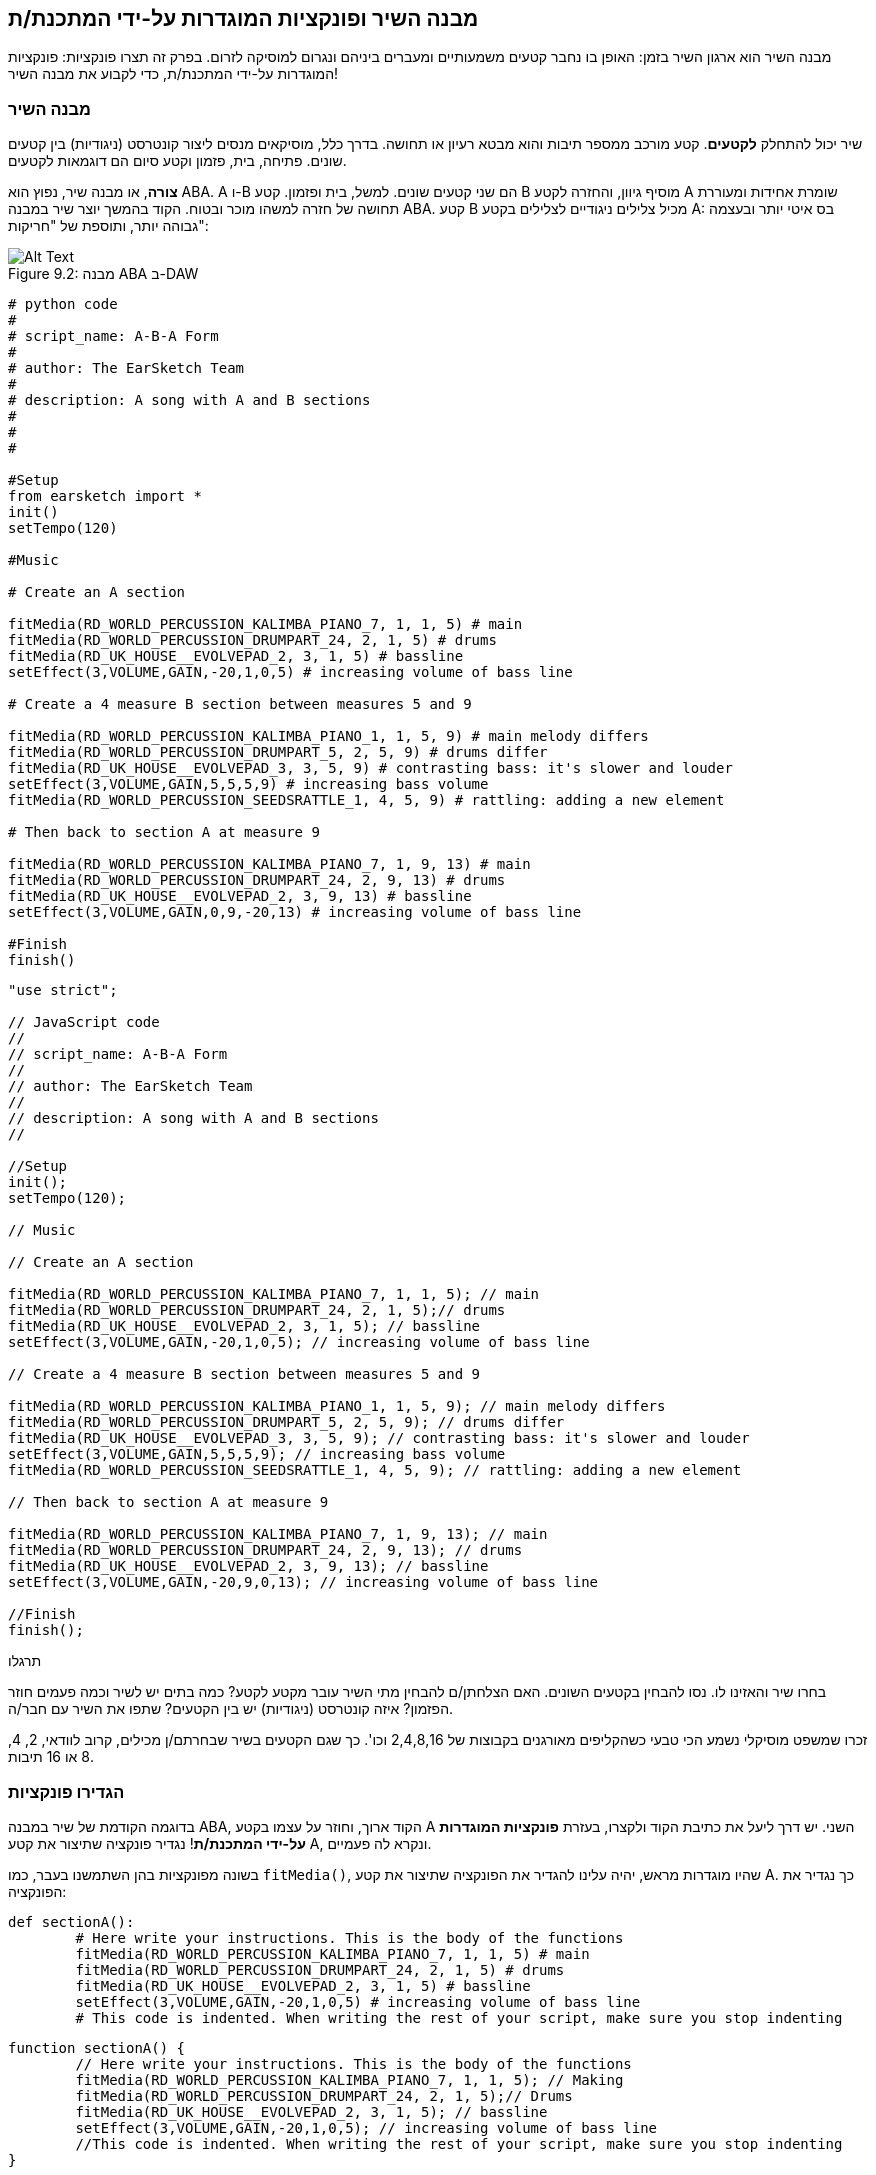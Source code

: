 [[customfunctionssongstructure]]
== מבנה השיר ופונקציות המוגדרות על-ידי המתכנת/ת
:nofooter:

מבנה השיר הוא ארגון השיר בזמן: האופן בו נחבר קטעים משמעותיים ומעברים ביניהם ונגרום למוסיקה לזרום. בפרק זה תצרו פונקציות: פונקציות המוגדרות על-ידי המתכנת/ת, כדי לקבוע את מבנה השיר!

[[asongsstructure]]
=== מבנה השיר
:nofooter:

שיר יכול להתחלק *לקטעים*. קטע מורכב ממספר תיבות והוא מבטא רעיון או תחושה. בדרך כלל, מוסיקאים מנסים ליצור קונטרסט (ניגודיות) בין קטעים שונים. פתיחה, בית, פזמון וקטע סיום הם דוגמאות לקטעים.

*צורה*, או מבנה שיר, נפוץ הוא ABA. A ו-B הם שני קטעים שונים. למשל, בית ופזמון. קטע B מוסיף גיוון, והחזרה לקטע A שומרת אחידות ומעוררת תחושה של חזרה למשהו מוכר ובטוח. הקוד בהמשך יוצר שיר במבנה ABA. קטע B מכיל צלילים ניגודיים לצלילים בקטע A: בס איטי יותר ובעצמה גבוהה יותר, ותוספת של "חריקות":

[[imediau2sections_052016png]]
.מבנה ABA ב-DAW
[caption="Figure 9.2: "]
image::../media/U2/sections_052016.png[Alt Text]

[role="curriculum-python"]
[source, python]
----
# python code
#
# script_name: A-B-A Form
#
# author: The EarSketch Team
#
# description: A song with A and B sections
#
#
#

#Setup
from earsketch import *
init()
setTempo(120)

#Music

# Create an A section

fitMedia(RD_WORLD_PERCUSSION_KALIMBA_PIANO_7, 1, 1, 5) # main
fitMedia(RD_WORLD_PERCUSSION_DRUMPART_24, 2, 1, 5) # drums
fitMedia(RD_UK_HOUSE__EVOLVEPAD_2, 3, 1, 5) # bassline
setEffect(3,VOLUME,GAIN,-20,1,0,5) # increasing volume of bass line

# Create a 4 measure B section between measures 5 and 9

fitMedia(RD_WORLD_PERCUSSION_KALIMBA_PIANO_1, 1, 5, 9) # main melody differs
fitMedia(RD_WORLD_PERCUSSION_DRUMPART_5, 2, 5, 9) # drums differ
fitMedia(RD_UK_HOUSE__EVOLVEPAD_3, 3, 5, 9) # contrasting bass: it's slower and louder
setEffect(3,VOLUME,GAIN,5,5,5,9) # increasing bass volume
fitMedia(RD_WORLD_PERCUSSION_SEEDSRATTLE_1, 4, 5, 9) # rattling: adding a new element

# Then back to section A at measure 9

fitMedia(RD_WORLD_PERCUSSION_KALIMBA_PIANO_7, 1, 9, 13) # main
fitMedia(RD_WORLD_PERCUSSION_DRUMPART_24, 2, 9, 13) # drums
fitMedia(RD_UK_HOUSE__EVOLVEPAD_2, 3, 9, 13) # bassline
setEffect(3,VOLUME,GAIN,0,9,-20,13) # increasing volume of bass line

#Finish
finish()
----


[role="curriculum-javascript"]
[source, javascript]
----
"use strict";

// JavaScript code
//
// script_name: A-B-A Form
//
// author: The EarSketch Team
//
// description: A song with A and B sections
//

//Setup
init();
setTempo(120);

// Music

// Create an A section

fitMedia(RD_WORLD_PERCUSSION_KALIMBA_PIANO_7, 1, 1, 5); // main
fitMedia(RD_WORLD_PERCUSSION_DRUMPART_24, 2, 1, 5);// drums
fitMedia(RD_UK_HOUSE__EVOLVEPAD_2, 3, 1, 5); // bassline
setEffect(3,VOLUME,GAIN,-20,1,0,5); // increasing volume of bass line

// Create a 4 measure B section between measures 5 and 9

fitMedia(RD_WORLD_PERCUSSION_KALIMBA_PIANO_1, 1, 5, 9); // main melody differs
fitMedia(RD_WORLD_PERCUSSION_DRUMPART_5, 2, 5, 9); // drums differ
fitMedia(RD_UK_HOUSE__EVOLVEPAD_3, 3, 5, 9); // contrasting bass: it's slower and louder
setEffect(3,VOLUME,GAIN,5,5,5,9); // increasing bass volume
fitMedia(RD_WORLD_PERCUSSION_SEEDSRATTLE_1, 4, 5, 9); // rattling: adding a new element

// Then back to section A at measure 9

fitMedia(RD_WORLD_PERCUSSION_KALIMBA_PIANO_7, 1, 9, 13); // main
fitMedia(RD_WORLD_PERCUSSION_DRUMPART_24, 2, 9, 13); // drums
fitMedia(RD_UK_HOUSE__EVOLVEPAD_2, 3, 9, 13); // bassline
setEffect(3,VOLUME,GAIN,-20,9,0,13); // increasing volume of bass line

//Finish
finish();
----

.תרגלו
****
בחרו שיר והאזינו לו. נסו להבחין בקטעים השונים. האם הצלחתן/ם להבחין מתי השיר עובר מקטע לקטע? כמה בתים יש לשיר וכמה פעמים חוזר הפזמון? איזה קונטרסט (ניגודיות) יש בין הקטעים? שתפו את השיר עם חבר/ה.
****

זכרו שמשפט מוסיקלי נשמע הכי טבעי כשהקליפים מאורגנים בקבוצות של 2,4,8,16 וכו'. כך שגם הקטעים בשיר שבחרתם/ן מכילים, קרוב לוודאי, 2, 4, 8 או 16 תיבות.

[[creatingyourcustomfunctions]]
=== הגדירו פונקציות

בדוגמה הקודמת של שיר במבנה ABA, הקוד ארוך, וחוזר על עצמו בקטע A השני. יש דרך ליעל את כתיבת הקוד ולקצרו, בעזרת *פונקציות המוגדרות על-ידי המתכנת/ת*! נגדיר פונקציה שתיצור את קטע A, ונקרא לה פעמיים.  

בשונה מפונקציות בהן השתמשנו בעבר, כמו `fitMedia()`, שהיו מוגדרות מראש, יהיה עלינו להגדיר את הפונקציה שתיצור את קטע A. כך נגדיר את הפונקציה:

[role="curriculum-python"]
[source, python]
----
def sectionA():
	# Here write your instructions. This is the body of the functions
	fitMedia(RD_WORLD_PERCUSSION_KALIMBA_PIANO_7, 1, 1, 5) # main
	fitMedia(RD_WORLD_PERCUSSION_DRUMPART_24, 2, 1, 5) # drums
	fitMedia(RD_UK_HOUSE__EVOLVEPAD_2, 3, 1, 5) # bassline
	setEffect(3,VOLUME,GAIN,-20,1,0,5) # increasing volume of bass line
	# This code is indented. When writing the rest of your script, make sure you stop indenting
----

[role="curriculum-javascript"]
[source, javascript]
----
function sectionA() {
	// Here write your instructions. This is the body of the functions
 	fitMedia(RD_WORLD_PERCUSSION_KALIMBA_PIANO_7, 1, 1, 5); // Making
	fitMedia(RD_WORLD_PERCUSSION_DRUMPART_24, 2, 1, 5);// Drums
	fitMedia(RD_UK_HOUSE__EVOLVEPAD_2, 3, 1, 5); // bassline
	setEffect(3,VOLUME,GAIN,-20,1,0,5); // increasing volume of bass line
	//This code is indented. When writing the rest of your script, make sure you stop indenting
}
----

. ()sectionA הוא השם שבחרנו לפונקציה. אפשר לבחור כל שם שתרצו. הקפידו לבחור בשם תיאורי, כך שהקוד יהיה קריא.
. ההוראות הן *גוף* הפונקציה. הן מוזחות ימינה.

.תרגלו
****
העתיקו והדביקו את הקוד בסקריפט חדש. הריצו את הקוד. שימו לב לכך שה-DAW נשאר ריק. 
זה בגלל שצריך *לקרוא* לפונקציה כדי להשתמש בה.  
כדי לקרוא לפונקציה, הוסיפו `()sectionA`, בשורה לא מוזחת, אחרי הגדרת הפונקציה. כשתריצו את הקוד תראו את קטע A ב-DAW.
****

עכשיו, נרצה להוסיף את קטע A מתיבה תשע עד תיבה שלוש-עשרה. אבל, כשנקרא לפונקציה ()sectionA, הצלילים ימוקמו בתיבות אחת עד חמש. כדי לתקן זאת, נעביר *פרמטרים* לפונקציה.

.תרגלו
****
בסקריפט הנוכחי, 1. הוסיפו את הפרמטרים `startMeasure` ו- `endMeasure`, מופרדים על-ידי פסיקים, בתוך הסוגריים בהגדרת הפונקציה. (`sectionA(startMeasure,endMeasure)`).
2. בגוף הפונקציה, החליפו את תיבת ההתחלה (1) ואת תיבת הסיום (5) בפרמטרים `startMeasure` ו-`endMeasure` בהתאמה.
3. בקריאה לפונקציה, הוסיפו את הפרמטרים`1` ו-`5` בתוך הסוגריים. הריצו את הקוד וודאו שאין בו שגיאות.
4. הוסיפו קריאה שנייה לפונקציה, הפעם עם הפרמטרים `9`ו-`13`. הריצו את הקוד וודאו שאין בו שגיאות.
5. באופן דומה, הגדירו פונקציה לקטע B. קראו לפונקציה כדי למקם את קטע B מתיבה חמש עד תיבה תשע ומתיבה שלוש-עשרה עד תיבה שבע-עשרה.
****

כך אמור להראות הקוד:

[role="curriculum-python"]
[source, python]
----
# python code
#
# script_name: A-B-A-B Form and custom functions
#
# author: The EarSketch Team
#
# description: A song with A and B sections, using custom functions
#
#
#

#Setup
from earsketch import *
init()
setTempo(120)

#Music

# Create an A section function
def sectionA(startMeasure,endMeasure):
	fitMedia(RD_WORLD_PERCUSSION_KALIMBA_PIANO_7, 1, startMeasure, endMeasure) # main
	fitMedia(RD_WORLD_PERCUSSION_DRUMPART_24, 2, startMeasure, endMeasure) # drums
	fitMedia(RD_UK_HOUSE__EVOLVEPAD_2, 3, startMeasure, endMeasure) # bassline
	setEffect(3,VOLUME,GAIN,-20,startMeasure,0,endMeasure) # increasing volume of bass line

# Create a B section function
def sectionB(startMeasure,endMeasure):
	fitMedia(RD_WORLD_PERCUSSION_KALIMBA_PIANO_1, 1, startMeasure, endMeasure) # main melody differs
	fitMedia(RD_WORLD_PERCUSSION_DRUMPART_5, 2, startMeasure, endMeasure) # drums differ
	fitMedia(RD_UK_HOUSE__EVOLVEPAD_3, 3, startMeasure, endMeasure) # contrasting bass: it's slower and louder
	setEffect(3,VOLUME,GAIN,5,startMeasure,5,endMeasure) # increasing bass volume
	fitMedia(RD_WORLD_PERCUSSION_SEEDSRATTLE_1, 4, startMeasure, endMeasure) # rattling: adding a new element

# Call my functions
sectionA(1,5)
sectionB(5,9)
sectionA(9,13)
sectionB(13,17)

#Finish
finish()
----

[role="curriculum-javascript"]
[source, javascript]
----
"use strict";

// JavaScript code
//
// script_name: A-B-A-B Form and custom functions
//
// author: The EarSketch Team
//
// description: A song with A and B sections, using custom functions
//

//Setup
init();
setTempo(120);

// Music

// Create an A section function
function sectionA(startMeasure,endMeasure){
	fitMedia(RD_WORLD_PERCUSSION_KALIMBA_PIANO_7, 1, startMeasure, endMeasure); // main
	fitMedia(RD_WORLD_PERCUSSION_DRUMPART_24, 2, startMeasure, endMeasure);// drums
	fitMedia(RD_UK_HOUSE__EVOLVEPAD_2, 3, startMeasure, endMeasure); // bassline
	setEffect(3,VOLUME,GAIN,-20,startMeasure,0,endMeasure); // increasing volume of bass line
}

// Create a B section function
function sectionB(startMeasure,endMeasure){
	fitMedia(RD_WORLD_PERCUSSION_KALIMBA_PIANO_1, 1, startMeasure, endMeasure); // main melody differs
	fitMedia(RD_WORLD_PERCUSSION_DRUMPART_5, 2, startMeasure, endMeasure); // drums differ
	fitMedia(RD_UK_HOUSE__EVOLVEPAD_3, 3, startMeasure, endMeasure); // contrasting bass: it's slower and louder
	setEffect(3,VOLUME,GAIN,5,startMeasure,5,endMeasure); // increasing bass volume
	fitMedia(RD_WORLD_PERCUSSION_SEEDSRATTLE_1, 4, startMeasure, endMeasure); // rattling: adding a new element
}

// Call my functions
sectionA(1,5);
sectionB(5,9);
sectionA(9,13);
sectionB(13,17);

//Finish
finish();
----


//The following video will be cut in 2 with the beginning going to chapter 7.1, and the end to this chpater. For more info see https://docs.google.com/spreadsheets/d/114pWGd27OkNC37ZRCZDIvoNPuwGLcO8KM5Z_sTjpn0M/edit#gid=302140020//


[role="curriculum-python curriculum-mp4"]
[[video93py]]
video::./videoMedia/009-03-CustomFunctions-PY.mp4[]

[role="curriculum-javascript curriculum-mp4"]
[[video93js]]
video::./videoMedia/009-03-CustomFunctions-JS.mp4[]


[[transitionstrategies]]
=== אסטרטגיות מעבר

אחרי שלמדנו איך להגדיר פונקציות כדי לקבוע את מבנה השיר, נדון במעברים. *מעברים* מסייעים למעבר חלק מקטע לקטע. מעברים יכולים לחבר בית ופזמון, לטפס עד לנפילה, לערבל ערוצים או להחליף סולם (key). מטרת המעבר היא להפנות את תשומת הלב של המאזין/ה לכך ששינוי עומד להתרחש. 

להלן מספר דרכים ליצירת מעברים מוסיקליים:

. *מצילה (Crash Cymbal)*: מיקום קול מצילה בביט הראשון של הקטע החדש. הקשיבו https://www.youtube.com/watch?v=RssWT0Wem2w&t=0m55s[לדוגמה^].
. *מעבר תופים*: שינוי ריתמי למילוי המרווח לפני הקטע החדש. הקשיבו https://www.youtube.com/watch?v=YMskGG39Y0Y[לדוגמאות^] האלה.
. *השמטת ערוצים*: השתקה זמנית של ערוצים מסוימים ליצירת הפסקות. הקשיבו ל-https://www.youtube.com/watch?v=PxIgHSOLO_Q[Imagine Dragon's Love], ב-16'1 כדוגמה.
. *שינוי במלודיה*: הצגת שינויים באקורדים, קו הבס או המלודיה לפני הקטע החדש. לעיתים קרובות, תיקייה בתוך ספריית הצלילים של EarSketch מכילה וריאציות לריף. 
. *"מרים" (riser)*: תו או רעש שגובהו עולה בהדרגה. הוא מאוד נפוץ ב-EDM (קיצור של Electronic Dance Music), ויוצר ציפייה לירידה (drop). אפשר לחפש "riser" בדפדפן הצלילים. קול מצילה הפוך יכול לשמש כ-riser. לדוגמה: YG_EDM_REVERSE_CRASH_1. הקשיבו לדוגמה ל-riser https://www.youtube.com/watch?v=1KGsAozrCnA&t=31m30s[בסט טכנו של Carl Cox^].
. *דרדור של סנר (snare roll)*: רצף מהיר של מכות בסנר, עם עלייה במהירות, בעצמה או בגובה הצליל. ליצירת דרדור סנר אפשר להשתמש בקליפים כמו RD_FUTURE_DUBSTEP_FILL_1 או HOUSE_BREAK_FILL_003, או להשתמש ב-`()makeBeat`. הקשיבו https://www.youtube.com/watch?v=c3HLuTAsbFE[לדוגמה^].
. *Looping*: חזרה על מקטע של מלודיה לפני הקטע החדש. הקשיבו https://www.youtube.com/watch?v=AQg4wnbBjiQ[לדוגמה^] של looping שמבצע DJ.
. *דעיכה צולבת (crossfading)*: הורדה הדרגתית של הווליום של הקטע תוך הגברת הווליום של הקטע החדש. 
. *אקדם (anacrusis)*: כשהמלודיה של הקטע החדש מקדימה במספר ביטים.

.תרגלו
****
עברו על רשימת המעברים האפשריים, בחרו שניים מתוכם ונסו לממש אותם בקוד. עבדו בזוגות, זה יכול לעזור. אחרי שהבנתם איך לממש מעברים בקוד, תוכלו להסתכל בדוגמאות הבאות.
****
המעבר צריך להיות ממוקם תיבה או שתיים לפני הקטע החדש. תוכלו להשתמש במספר טכניקות מעבר מעבר בו-זמנית. 

מעבר תופים:

[role="curriculum-python"]
[source, python]
----
#	python code
#
#	script_name: Transition Techniques - Drum Fill
#
#	author: The EarSketch Team
#
#	description: Transiting between sections with a drum fill
#
#
#

#Setup
from earsketch import *
init()
setTempo(130)

#Music
leadGuitar1 = RD_ROCK_POPLEADSTRUM_GUITAR_4
leadGuitar2 = RD_ROCK_POPLEADSTRUM_GUITAR_9
bass1 = RD_ROCK_POPELECTRICBASS_8
bass2 = RD_ROCK_POPELECTRICBASS_25
drums1 = RD_ROCK_POPRHYTHM_DRUM_PART_10
drums2 = RD_ROCK_POPRHYTHM_MAINDRUMS_1
drumFill = RD_ROCK_POPRHYTHM_FILL_4

# Section 1
fitMedia(leadGuitar1, 1, 1, 8)
fitMedia(bass1, 2, 1, 8)
fitMedia(drums1, 3, 1, 8)

# Drum Fill
fitMedia(drumFill, 3, 8, 9)

# Section 2
fitMedia(leadGuitar2, 1, 9, 17)
fitMedia(bass2, 2, 9, 17)
fitMedia(drums2, 3, 9, 17)

#Finish
finish()
----

[role="curriculum-javascript"]
[source, javascript]
----
// javascript code
//
// script_name: Transition Techniques - Drum Fill
//
// author: The EarSketch Team
//
// description: Transitioning between sections with a drum fill
//

//Setup
init();
setTempo(130);

//Music
var leadGuitar1 = RD_ROCK_POPLEADSTRUM_GUITAR_4;
var leadGuitar2 = RD_ROCK_POPLEADSTRUM_GUITAR_9;
var bass1 = RD_ROCK_POPELECTRICBASS_8;
var bass2 = RD_ROCK_POPELECTRICBASS_25;
var drums1 = RD_ROCK_POPRHYTHM_DRUM_PART_10;
var drums2 = RD_ROCK_POPRHYTHM_MAINDRUMS_1;
var drumFill = RD_ROCK_POPRHYTHM_FILL_4;

//Section 1
fitMedia(leadGuitar1, 1, 1, 8);
fitMedia(bass1, 2, 1, 8);
fitMedia(drums1, 3, 1, 8);

//Drum Fill
fitMedia(drumFill, 3, 8, 9);

//Section 2
fitMedia(leadGuitar2, 1, 9, 17);
fitMedia(bass2, 2, 9, 17);
fitMedia(drums2, 3, 9, 17);

//Finish
finish();
----

הטכניקה של השמטת ערוצים דורשת רק שינויים במספר קריאות לפונקציה `fitMedia()`. ראו את הדוגמה למטה.

[role="curriculum-python"]
[source, python]
----
# python code
#
# script_name: Transition Techniques - Track Dropouts
#
# author: The EarSketch Team
#
# description: Transitioning between sections with selective muting
#
#
#

#Setup
from earsketch import *

init()
setTempo(120)

#Music
introLead = TECHNO_ACIDBASS_002
mainLead1 = TECHNO_ACIDBASS_003
mainLead2 = TECHNO_ACIDBASS_005
auxDrums1 = TECHNO_LOOP_PART_025
auxDrums2 = TECHNO_LOOP_PART_030
mainDrums = TECHNO_MAINLOOP_019
bass = TECHNO_SUBBASS_002

#Section 1
fitMedia(introLead, 1, 1, 5)
fitMedia(mainLead1, 1, 5, 9)
fitMedia(auxDrums1, 2, 3, 5)
fitMedia(auxDrums2, 2, 5, 8) # Drums drop out
fitMedia(mainDrums, 3, 5, 8)

#Section 2
fitMedia(mainLead2, 1, 9, 17)
fitMedia(auxDrums2, 2, 9, 17) # Drums enter back in
fitMedia(mainDrums, 3, 9, 17)
fitMedia(bass, 4, 9, 17)

#Finish
finish()
----

[role="curriculum-javascript"]
[source, javascript]
----
// javascript code
//
// script_name: Transition Techniques - Track Droupouts
//
// author: The EarSketch Team
//
// description: Transitioning between sections with track dropouts
//
//
//

//Setup
init();
setTempo(120);

//Music
var introLead = TECHNO_ACIDBASS_002;
var mainLead1 = TECHNO_ACIDBASS_003;
var mainLead2 = TECHNO_ACIDBASS_005;
var auxDrums1 = TECHNO_LOOP_PART_025;
var auxDrums2 = TECHNO_LOOP_PART_030;
var mainDrums = TECHNO_MAINLOOP_019;
var bass = TECHNO_SUBBASS_002;

//Section 1
fitMedia(introLead, 1, 1, 5);
fitMedia(mainLead1, 1, 5, 9);
fitMedia(auxDrums1, 2, 3, 5);
fitMedia(auxDrums2, 2, 5, 8); // Drums drop out
fitMedia(mainDrums, 3, 5, 8);

//Section 2
fitMedia(mainLead2, 1, 9, 17);
fitMedia(auxDrums2, 2, 9, 17); // Drums enter back in
fitMedia(mainDrums, 3, 9, 17);
fitMedia(bass, 4, 9, 17);

//Finish
finish();
----

הדוגמה הבאה משתמשת במרימים (risers) ובמצילה (crash cymbal) במעבר.

[role="curriculum-python"]
[source, python]
----
# python code
#
# script_name: Transition Techniques - Risers
#
# author: The EarSketch Team
#
# description: Transitioning between sections using risers and a crash cymbal.
#
#
#

#Setup
from earsketch import *
init()
setTempo(128)

#Music
synthRise = YG_EDM_SYNTH_RISE_1
airRise = RD_EDM_SFX_RISER_AIR_1
lead1 = YG_EDM_LEAD_1
lead2 = YG_EDM_LEAD_2
kick1 = YG_EDM_KICK_LIGHT_1
kick2 = ELECTRO_DRUM_MAIN_LOOPPART_001
snare = ELECTRO_DRUM_MAIN_LOOPPART_003
crash = Y50_CRASH_2
reverseFX = YG_EDM_REVERSE_FX_1

#Section 1
fitMedia(lead1, 1, 1, 17)
fitMedia(kick1, 2, 9, 17)

#Transition
fitMedia(reverseFX, 3, 16, 17)
fitMedia(synthRise, 4, 13, 17)
fitMedia(airRise, 5, 13, 17)
fitMedia(crash, 6, 17, 19)

#Section 2
fitMedia(lead2, 1, 17, 33)
fitMedia(kick2, 7, 25, 33)
fitMedia(snare, 8, 29, 33)

#Effects
setEffect(1, VOLUME, GAIN, 0, 16, 1, 17) #Adjusting volumes for better matching
setEffect(4, VOLUME, GAIN, -10)
setEffect(7, VOLUME, GAIN, -20)
setEffect(8, VOLUME, GAIN, -20)

#Finish
finish()
----

[role="curriculum-javascript"]
[source, javascript]
----
// javascript code
//
// script_name: Transition Techniques - Risers
//
// author: The EarSketch Team
//
// description: Transitioning between sections using risers and a crash cymbal.
//

//Setup
init();
setTempo(128);

//Music
var synthRise = YG_EDM_SYNTH_RISE_1;
var airRise = RD_EDM_SFX_RISER_AIR_1;
var lead1 = YG_EDM_LEAD_1;
var lead2 = YG_EDM_LEAD_2;
var kick1 = YG_EDM_KICK_LIGHT_1;
var kick2 = ELECTRO_DRUM_MAIN_LOOPPART_001;
var snare = ELECTRO_DRUM_MAIN_LOOPPART_003;
var crash = Y50_CRASH_2;
var reverseFX = YG_EDM_REVERSE_FX_1;

//Section 1
fitMedia(lead1, 1, 1, 17);
fitMedia(kick1, 2, 9, 17);

//Transition
fitMedia(reverseFX, 3, 16, 17);
fitMedia(synthRise, 4, 13, 17);
fitMedia(airRise, 5, 13, 17);
fitMedia(crash, 6, 17, 19);

//Section 2
fitMedia(lead2, 1, 17, 33);
fitMedia(kick2, 7, 25, 33);
fitMedia(snare, 8, 29, 33);

//Effects
setEffect(1, VOLUME, GAIN, 0, 16, 1, 17); //Adjusting volumes for better matching
setEffect(4, VOLUME, GAIN, -10);
setEffect(7, VOLUME, GAIN, -20);
setEffect(8, VOLUME, GAIN, -20);

//Finish
finish();
----

[[yourfullsong]]
=== השיר בשלמותו

בתכנות ניתן ליצור *הפשטות (אבסטרקציות)*:  חיבור של רעיונות ליצירת מושג אחד. בדיוק כמו שבמוסיקה מחברים מספר רעיונות מוסיקליים לקטע אחד. פונקציות הן סוג של הפשטה במדעי המחשב. הן מחברות מספר הוראות לכלי אחד שאפשר להשתמש בו בקלות. הפשטות כאלה מסייעות להבהיר את מבנה התוכנית.

.תרגלו
****
בתרגיל זה ניצור שיר שלם, באמצעות כל האמצעים שלמדנו וגילינו ב-EarSketch! הנה הצעה לדרך העבודה על השיר. תוכלו להתאים את דרך העבודה כך שתהיה נוחה לכן/ם:

. בחרו נושא, או מסר, לשיר. חשבו על סוגי הצלילים, הכלים והמילים שיעבירו את המסר הצורה הטובה ביותר.
. בחרו מבנה פשוט לשיר. 
. ולסיום, התחילו לכתוב קוד! התחילו בבחירת צלילים ומיקומם בעזרת הפונקציה `()fitMedia`.
. השתמשו ב-`()makeBeat` כדי להוסיף כלי הקשה.
. תוכלו להעלות לספריית הצלילים קליפים שלכם.
. השתמשו בלולאות for למניעת חזרות בקוד.
. בעזרת פונקציות, הגדירו קטעים בשיר, וקבעו את מבנה השיר.
. הוסיפו מעברים (אחד או שניים) משמעותיים.
. הוסיפו אפקטים עם ()serEffect.
. הוסיפו הוראות תנאי (if).
. השתמשו במשתנים לאחסון נתונים כמו שמות קליפים, למשל.
. אל תשכחו להשתמש בהערות כדי להסביר מה עשיתם.
. הריצו את הקוד מדי פעם, תוך כדי הכתיבה, כדי להקשיב למה שיצרתם/ן עד כאן. שנו את השיר עד שהוא יביע את רצונכן/ם.
. בחרו שם לשיר.
****

הנה דוגמה לשיר:

[role="curriculum-python"]
[source, python]
----
#		python code
#		script_name: Total Atlanta Song of Summer 
#		author: the EarSketch team
#		description: creating a complete song with abstractions. 
#   structure of the song : intro-A-B-A-B

from earsketch import *

init()
setTempo(110)

# Sound variables
melody1 = EIGHT_BIT_ATARI_BASSLINE_005
melody2 = DUBSTEP_LEAD_018
melody3 = DUBSTEP_LEAD_017
melody4 = DUBSTEP_LEAD_013
bass1 = HIPHOP_BASSSUB_001
bass2 = RD_TRAP_BASSDROPS_2
brass1 = Y30_BRASS_4
shout = CIARA_SET_TALK_ADLIB_AH_4
piano = YG_RNB_PIANO_4
kick = OS_KICK02
hihat = OS_CLOSEDHAT03

#FUNCTION DEFINITIONS

# Adding drums:
def addingDrums(start,end,pattern):
  #first, we create beat strings, depening on the parameter pattern:
  if (pattern == "heavy"):
    beatStringKick = "0---0---0---00--"
    beatStringHihat = "-----000----0-00"
  elif(pattern == "light"):
    beatStringKick = "0-------0---0---"
    beatStringHihat ="--0----0---0---"
  # then we create the beat, 
  # on track 3 for the kick and track 4 for the hihat, 
  # from measures start to end:
  for measure in range(start,end):
    # here we will place our beat on "measure", 
    # which is first equal to "start", 
    # which is a parameter of the function
    makeBeat(kick,3,measure,beatStringKick)
    makeBeat(hihat,4,measure,beatStringHihat)

# Intro:
def intro(start,end):
  fitMedia(melody1,1,start,start+1)
  fitMedia(melody1,1,start+2,start+3)
  fitMedia(bass1,2,start,start+3)
  #transition:
  fitMedia(bass2,2,start+3,end)
  fitMedia(shout,3,start+3.75,end)

# SectionA:
def sectionA(start,end):
  fitMedia(melody2,1,start,end)
  fitMedia(brass1,2,start,end)
  setEffect(2,VOLUME,GAIN,-20,start,-10,end)
  addingDrums(start,end,"heavy")
  # Pitch modulation for transition:
  setEffect(1,BANDPASS,BANDPASS_FREQ,200,end-2,1000,end)

# SectionB:
def sectionB(start,end):
  fitMedia(melody3,1,start,start+2)
  fitMedia(melody4,1,start+2,end)
  fitMedia(piano,2,start,end)
  addingDrums(start,end,"light")
  
#FUCTION CALLS
intro(1,5)
sectionA(5,9)
sectionB(9,13)
sectionA(13,17)
sectionB(17,21)

# Fade out:
for track in range(1,5):
  setEffect(track,VOLUME,GAIN,0,19,-60,21)
# Lower hihat and kick volume:
setEffect(4,VOLUME,GAIN,-15)
setEffect(3,VOLUME,GAIN,-10)

finish() 
----
[role="curriculum-javascript"]
[source, javascript]
----
"use strict";

//		javascript code
//		script_name: Total Atlanta Song of Summer 
//
//		author: the EarSketch team
//		description: creating a complete song with abstractions. 
//    structure of the song : intro-A-B-A-B
//


init();
setTempo(110);

// Sound variables
var melody1 = EIGHT_BIT_ATARI_BASSLINE_005;
var melody2 = DUBSTEP_LEAD_018;
var melody3 = DUBSTEP_LEAD_017;
var melody4 = DUBSTEP_LEAD_013;
var bass1 = HIPHOP_BASSSUB_001;
var bass2 = RD_TRAP_BASSDROPS_2;
var brass1 = Y30_BRASS_4;
var shout = CIARA_SET_TALK_ADLIB_AH_4;
var piano = YG_RNB_PIANO_4;
var kick = OS_KICK02;
var hihat = OS_CLOSEDHAT03;

//FUNCTION DEFINITIONS

// Adding drums:
function addingDrums(start,end,pattern) {
  // first, we create beat strings, depening on the parameter pattern:
  if (pattern == "heavy") {
    var beatStringKick = "0---0---0---00--";
    var beatStringHihat = "-----000----0-00";
  } else if(pattern == "light") {
    beatStringKick = "0-------0---0---";
    beatStringHihat ="--0----0---0---";
  }
  // then we create the beat, 
  // on track 3 for the kick and track 4 for the hihat, 
  // from measures start to end:
  for (var measure = start; measure < end; measure++){
    // here we will place our beat on "measure", 
    // which is first equal to "start", 
    // which is a parameter of the function
    makeBeat(kick,3,measure,beatStringKick);
    makeBeat(hihat,4,measure,beatStringHihat);
  }
}

// Intro:
function intro(start,end){
  fitMedia(melody1,1,start,start+1);
  fitMedia(melody1,1,start+2,start+3);
  fitMedia(bass1,2,start,start+3);
  // transition:
  fitMedia(bass2,2,start+3,end);
  fitMedia(shout,3,start+3.75,end);
}
// SectionA:
function sectionA(start,end){
  fitMedia(melody2,1,start,end);
  fitMedia(brass1,2,start,end);
  setEffect(2,VOLUME,GAIN,-20,start,-10,end);
  addingDrums(start,end,"heavy");
  // Pitch modulation for transition:
  setEffect(1,BANDPASS,BANDPASS_FREQ,200,end-2,1000,end);
}

// SectionB:
function sectionB(start,end){
  fitMedia(melody3,1,start,start+2);
  fitMedia(melody4,1,start+2,end);
  fitMedia(piano,2,start,end);
  addingDrums(start,end,"light");
}

// FUCTION CALLS
intro(1,5);
sectionA(5,9);
sectionB(9,13);
sectionA(13,17);
sectionB(17,21);

// Fade out:
for (var track = 1; track<5; track++){
  setEffect(track,VOLUME,GAIN,0,19,-60,21);
}

// Lower hihat and kick volume:
setEffect(4,VOLUME,GAIN,-15);
setEffect(3,VOLUME,GAIN,-10);

finish();
----

בדוגמה הזו, השתמשנו בלולאה בתוך פונקציה שהגדרנו! השתמשנו בפרמטרים של הפונקציה (`start` ו-`end`) בלולאה.


[[chapter7summary]]
=== סיכום פרק שביעי

* *קטעים* הם אוספים של יחידות מוסיקליים הקשורות זו לזו. קטע נמשך על פני מספר תיבות. כל קטע מביע רעיון או רגש מסוימים.
* *מעברים* הם פסקאות מוסיקליות המקשרות בין קטעים שונים.
* המבנה והמגוון של השיר נקראים *הצורה (form)* של השיר. צורה נפוצה היא ABA.
* *פונקציות המוגדרות של-ידי המתכנת* מבצעות משימה מוגדרת. יש להגדיר את הפונקציה לפני שקוראים לה. לפונקציה יכול להיות מספר כלשהו של פרמטרים.
* *הפשטה (אבסטרקציה)* היא חיבור של רעיונות ליצירת מושג אחד. המושג שנוצר, יותר כללי מהמושגים שיצרו אותו. פונקציות הן דוגמה להפשטה.


[[chapter-questions]]
=== שאלות

[question]
--
מי מהבאים אינו דוגמה לקטע מוסיקלי?
[answers]
* תופים
* פתיחה
* בית
* פזמון
--

[question]
--
מהי הפשטה (אבסטרקציה)?
[answers]
* חיבור של מספר רעיונות למושג אחד
* מגוון של צלילים לאורך הקטע
* חלקים של השיר שקשורים זה לזה, אך גם נבדלים זה מזה
* הוראה שמחזירה ערך לקריאת הפונקציה
--

[role="curriculum-python"]
[question]
--
מי מהבאים מגדיר, בצורה נכונה, את הפונקציה `()myFunction` עם הפרמטרים `startMeasure` ו-`endMeasure` ?
[answers]
* `:def myFunction(startMeasure, endMeasure)`
* `:()def myFunction`
* `:myFunction(startMeasure, endMeasure)`
* `myFunction(2, 5)`
--

[role="curriculum-javascript"]
[question]
--
מי מהבאים מגדיר, בצורה נכונה, את הפונקציה `()myFunction` עם הפרמטרים `startMeasure` ו-`endMeasure` ?
[answers]
* `{}function myFunction(startMeasure, endMeasure) `
* `{}()function myFunction`
* `{}myFunction(startMeasure, endMeasure)`
* `myFunction(2, 5)`
--

[question]
--
מי מהבאים אינו דוגמה למעבר?
[answers]
* עקביות (קונסיסטנטיות) של המלודיה
* מצילה
* "מרים" (riser)
* השמטת ערוצים
--
